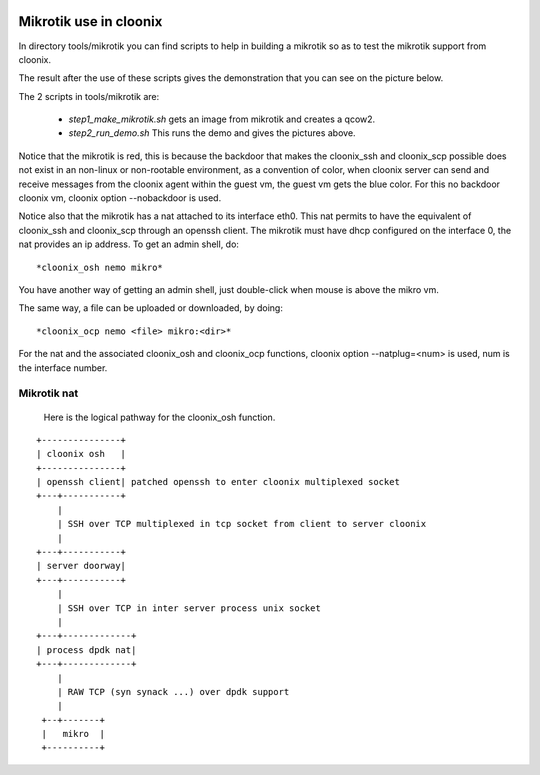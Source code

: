 .. image:: /png/cloonix128.png 
   :align: right

=======================
Mikrotik use in cloonix
=======================

In directory tools/mikrotik you can find scripts to help in building a
mikrotik so as to test the mikrotik support from cloonix.
  
The result after the use of these scripts gives the demonstration that
you can see on the picture below.
  
.. image:: /png/mikro.png
  
  
The 2 scripts in tools/mikrotik are:
  
    * *step1_make_mikrotik.sh* gets an image from mikrotik and creates a qcow2.
    * *step2_run_demo.sh* This runs the demo and gives the pictures above.

Notice that the mikrotik is red, this is because the backdoor that
makes the cloonix_ssh and cloonix_scp possible does not exist in an
non-linux or non-rootable environment, as a convention of color, when
cloonix server can send and receive messages from the cloonix agent within the
guest vm, the guest vm gets the blue color.
For this no backdoor cloonix vm, cloonix option --nobackdoor is used.
  
Notice also that the mikrotik has a nat attached to its interface eth0.
This nat permits to have the equivalent of cloonix_ssh and cloonix_scp
through an openssh client. The mikrotik must have dhcp configured on the
interface 0, the nat provides an ip address. To get an admin shell, do::
  
    *cloonix_osh nemo mikro*
  
You have another way of getting an admin shell, just double-click when mouse
is above the mikro vm.
  
The same way, a file can be uploaded or downloaded, by doing::
  
    *cloonix_ocp nemo <file> mikro:<dir>*
  
For the nat and the associated cloonix_osh and cloonix_ocp functions,
cloonix option --natplug=<num> is used, num is the interface number.
  

Mikrotik nat
------------

  Here is the logical pathway for the cloonix_osh function.
  
::

      +---------------+
      | cloonix osh   |
      +---------------+
      | openssh client| patched openssh to enter cloonix multiplexed socket
      +---+-----------+
          |
          | SSH over TCP multiplexed in tcp socket from client to server cloonix
          |
      +---+-----------+
      | server doorway|
      +---+-----------+
          | 
          | SSH over TCP in inter server process unix socket
          |
      +---+-------------+
      | process dpdk nat|
      +---+-------------+
          |
          | RAW TCP (syn synack ...) over dpdk support 
          |
       +--+-------+
       |   mikro  | 
       +----------+
  

